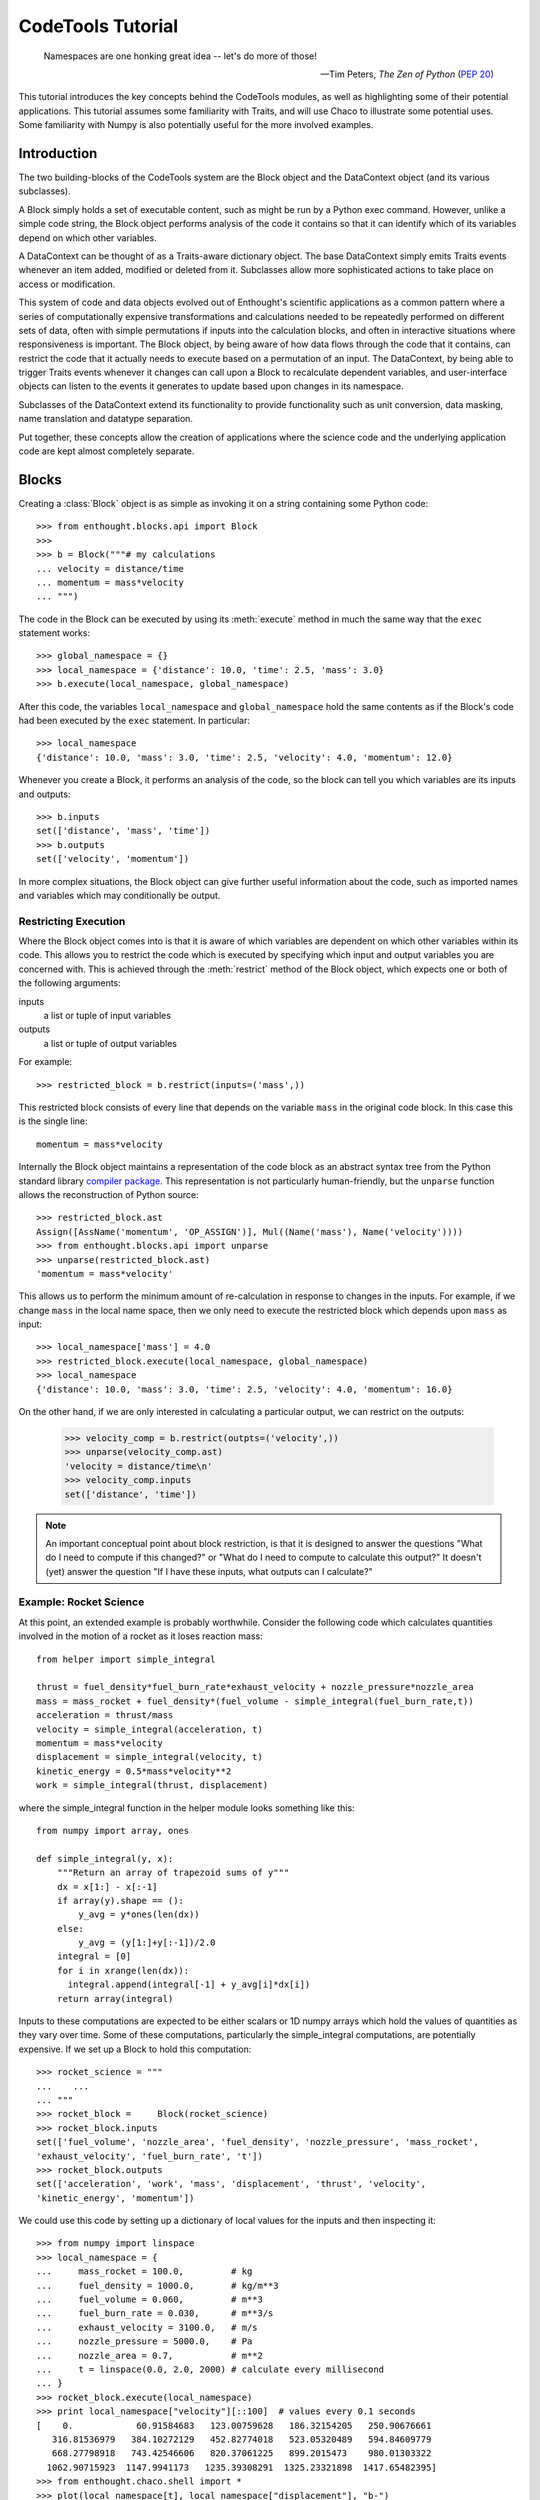 
.. _tutorial:

******************
CodeTools Tutorial
******************

.. epigraph::

    Namespaces are one honking great idea -- let's do more of those!
    
    -- Tim Peters, *The Zen of Python* (:pep:`20`)

This tutorial introduces the key concepts behind the CodeTools modules, as
well as highlighting some of their potential applications.  This tutorial
assumes some familiarity with Traits, and will use Chaco to illustrate some
potential uses.  Some familiarity with Numpy is also potentially useful for
the more involved examples. 

Introduction
============

The two building-blocks of the CodeTools system are the Block object and the
DataContext object (and its various subclasses).

A Block simply holds a set of executable content, such as might be run by a
Python exec command.  However, unlike a simple code string, the Block object
performs analysis of the code it contains so that it can identify which of its
variables depend on which other variables.

A DataContext can be thought of as a Traits-aware dictionary object.  The base
DataContext simply emits Traits events whenever an item added, modified or
deleted from it.  Subclasses allow more sophisticated actions to take place
on access or modification.

This system of code and data objects evolved out of Enthought's scientific
applications as a common pattern where a series of computationally expensive
transformations and calculations needed to be repeatedly performed on
different sets of data, often with simple permutations if inputs into the
calculation blocks, and often in interactive situations where responsiveness
is important.  The Block object, by being aware of how data flows through the
code that it contains, can restrict the code that it actually needs to execute
based on a permutation of an input.  The DataContext, by being able to trigger
Traits events whenever it changes can call upon a Block to recalculate
dependent variables, and user-interface objects can listen to the events it
generates to update based upon changes in its namespace.

Subclasses of the DataContext extend its functionality to provide
functionality such as unit conversion, data masking, name translation and
datatype separation.

Put together, these concepts allow the creation of applications where the
science code and the underlying application code are kept almost completely
separate.

.. _codetools-tutorial-blocks:

Blocks
======

Creating a :class:`Block` object is as simple as invoking it on a string
containing some Python code::

    >>> from enthought.blocks.api import Block
    >>>
    >>> b = Block("""# my calculations
    ... velocity = distance/time
    ... momentum = mass*velocity
    ... """)

The code in the Block can be executed by using its :meth:`execute` method in
much the same way that the ``exec`` statement works::

    >>> global_namespace = {}
    >>> local_namespace = {'distance': 10.0, 'time': 2.5, 'mass': 3.0}
    >>> b.execute(local_namespace, global_namespace)

After this code, the variables ``local_namespace`` and
``global_namespace`` hold the same contents as if the Block's code had
been executed by the ``exec`` statement.  In particular::

    >>> local_namespace
    {'distance': 10.0, 'mass': 3.0, 'time': 2.5, 'velocity': 4.0, 'momentum': 12.0}

Whenever you create a Block, it performs an analysis of the code, so the block
can tell you which variables are its inputs and outputs::

    >>> b.inputs
    set(['distance', 'mass', 'time'])
    >>> b.outputs
    set(['velocity', 'momentum'])

In more complex situations, the Block object can give further useful
information about the code, such as imported names and variables which may
conditionally be output.


Restricting Execution
---------------------

Where the Block object comes into is that it is aware of which variables are
dependent on which other variables within its code.  This allows you to
restrict the code which is executed by specifying which input and output
variables you are concerned with.  This is achieved through the
:meth:`restrict` method of the Block object, which expects one or both of
the following arguments:

inputs
    a list or tuple of input variables
outputs
    a list or tuple of output variables

For example::

    >>> restricted_block = b.restrict(inputs=('mass',))

This restricted block consists of every line that depends on the variable
``mass`` in the original code block.  In this case this is the single line::

    momentum = mass*velocity

Internally the Block object maintains a representation of the code block as
an abstract syntax tree from the Python standard library `compiler
package <http://docs.python.org/lib/compiler.html>`_.  This representation
is not particularly human-friendly, but the ``unparse`` function allows the
reconstruction of Python source::

    >>> restricted_block.ast
    Assign([AssName('momentum', 'OP_ASSIGN')], Mul((Name('mass'), Name('velocity'))))
    >>> from enthought.blocks.api import unparse
    >>> unparse(restricted_block.ast)
    'momentum = mass*velocity'

This allows us to perform the minimum amount of re-calculation in response to
changes in the inputs.  For example, if we change ``mass`` in the local
name space, then we only need to execute the restricted block which depends
upon ``mass`` as input::

    >>> local_namespace['mass'] = 4.0
    >>> restricted_block.execute(local_namespace, global_namespace)
    >>> local_namespace
    {'distance': 10.0, 'mass': 3.0, 'time': 2.5, 'velocity': 4.0, 'momentum': 16.0}

On the other hand, if we are only interested in calculating a particular
output, we can restrict on the outputs:

    >>> velocity_comp = b.restrict(outpts=('velocity',))
    >>> unparse(velocity_comp.ast)
    'velocity = distance/time\n'
    >>> velocity_comp.inputs
    set(['distance', 'time'])

.. note::
    An important conceptual point about block restriction, is that it is
    designed to answer the questions "What do I need to compute if this
    changed?" or "What do I need to compute to calculate this output?"  It
    doesn't (yet) answer the question "If I have these inputs, what outputs
    can I calculate?"

.. _rocket-restriction-example:

Example: Rocket Science
-----------------------

At this point, an extended example is probably worthwhile.  Consider the
following code which calculates quantities involved in the motion of a rocket
as it loses reaction mass::

    from helper import simple_integral
    
    thrust = fuel_density*fuel_burn_rate*exhaust_velocity + nozzle_pressure*nozzle_area
    mass = mass_rocket + fuel_density*(fuel_volume - simple_integral(fuel_burn_rate,t))
    acceleration = thrust/mass
    velocity = simple_integral(acceleration, t)
    momentum = mass*velocity
    displacement = simple_integral(velocity, t)
    kinetic_energy = 0.5*mass*velocity**2
    work = simple_integral(thrust, displacement)

where the simple_integral function in the helper module looks something like
this::

    from numpy import array, ones
    
    def simple_integral(y, x):
        """Return an array of trapezoid sums of y"""
        dx = x[1:] - x[:-1]
        if array(y).shape == ():
            y_avg = y*ones(len(dx))
        else:
            y_avg = (y[1:]+y[:-1])/2.0
        integral = [0]
        for i in xrange(len(dx)):
          integral.append(integral[-1] + y_avg[i]*dx[i])
        return array(integral)

Inputs to these computations are expected to be either scalars or 1D numpy
arrays which hold the values of quantities as they vary over time.  Some of
these computations, particularly the simple_integral computations, are
potentially expensive.  If we set up a Block to hold this computation::

    >>> rocket_science = """
    ...    ...
    ... """
    >>> rocket_block =     Block(rocket_science)
    >>> rocket_block.inputs
    set(['fuel_volume', 'nozzle_area', 'fuel_density', 'nozzle_pressure', 'mass_rocket',
    'exhaust_velocity', 'fuel_burn_rate', 't'])
    >>> rocket_block.outputs
    set(['acceleration', 'work', 'mass', 'displacement', 'thrust', 'velocity',
    'kinetic_energy', 'momentum'])

We could use this code by setting up a dictionary of local values for the
inputs and then inspecting it::

    >>> from numpy import linspace
    >>> local_namespace = {
    ...     mass_rocket = 100.0,         # kg
    ...     fuel_density = 1000.0,       # kg/m**3
    ...     fuel_volume = 0.060,         # m**3
    ...     fuel_burn_rate = 0.030,      # m**3/s
    ...     exhaust_velocity = 3100.0,   # m/s
    ...     nozzle_pressure = 5000.0,    # Pa
    ...     nozzle_area = 0.7,           # m**2
    ...     t = linspace(0.0, 2.0, 2000) # calculate every millisecond
    ... }
    >>> rocket_block.execute(local_namespace)
    >>> print local_namespace["velocity"][::100]  # values every 0.1 seconds
    [    0.            60.91584683   123.00759628   186.32154205   250.90676661
       316.81536979   384.10272129   452.82774018   523.05320489   594.84609779
       668.27798918   743.42546606   820.37061225   899.2015473    980.01303322
      1062.90715923  1147.9941173   1235.39308291  1325.23321898  1417.65482395]
    >>> from enthought.chaco.shell import *
    >>> plot(local_namespace[t], local_namespace["displacement"], "b-")
    >>> show()

.. image:: chaco_plot_1.png

If we want to change the inputs into this calculation, say to increase the
nozzle area of the rocket to 0.8 m**2 and decrease the nozzle pressure to 4800
Pa, then we don't want to have to recalculate everything, only the quantities
which depend upon ``nozzle_pressure`` and ``nozzle_area``.  We can do this as
follows::

    >>> restricted_block = rocket_block.restrict(inputs=("nozzle_area", "nozzle_pressure"))
    >>> local_namespace["nozzle_area"] = 0.7
    >>> local_namespace["nozzle_pressure"] = 4800
    >>> restricted_block.execute(local_namespace)
    >>> print local_namespace["velocity"][::100]
    [    0.            61.13047262   123.44099092   186.97801173   251.79079045
       317.93161047   385.45603658   454.42319544   524.89608665   596.9419286
       670.63254375   746.04478895   823.2610372    902.36971856   983.46592888
      1066.65211709  1152.03886341  1239.7457632   1329.90243447  1422.64966996]
    >>> print local_namespace["displacement"][::100]
    [    0.             3.04840167    12.27156425    27.78985293    49.72841906
        78.21749145   113.39269184   155.39537691   204.37300999   260.47956554
       323.87597012   394.73058422   473.21972951   559.52826736   653.8502346
       756.38954417   867.36075888   986.98994825  1115.51563971  1253.18987771]

Other values from the namespace can be extracted similarly.

The structure of the new block can be observed from its traits::

    >>> restricted_block.outputs
    set(['acceleration', 'work', 'displacement', 'thrust', 'velocity', 'kinetic_energy',
    'momentum'])
    >>> print unparse(restricted_block.ast)
    from numpy import array, sum, ones, linspace
    thrust = fuel_density*fuel_burn_rate*exhaust_velocity+nozzle_pressure*nozzle_area
    acceleration = thrust/mass
    velocity = simple_integral(acceleration, t)
    kinetic_energy = 0.5*mass*velocity**2
    displacement = simple_integral(velocity, t)
    momentum = mass*velocity
    work = simple_integral(thrust, displacement)

In the plot above, we only really needed to know the value of ``displacement``
- so to simplify the calculation of that value for the plot, we could have
restricted on the output::

    >>> restricted_block = rocket_block.restrict(outputs=("displacement",))
    >>> local_namespace["mass_rocket"] = 110
    >>> restricted_block.execute(local_namespace)
    
Once again, we can introspect the code block and have a look at what is
actually going on::
    
    >>> restricted_block.inputs
    set(['fuel_volume', 'nozzle_area', 'fuel_density', 'nozzle_pressure',
    'exhaust_velocity', 'mass_rocket', 't', 'fuel_burn_rate'])
    >>> unparse(restricted_block.ast)
    thrust = fuel_density*fuel_burn_rate*exhaust_velocity + nozzle_pressure*nozzle_area
    mass = mass_rocket + fuel_density*(fuel_volume - simple_integral(fuel_burn_rate,t))
    acceleration = thrust/mass
    velocity = simple_integral(acceleration, t)
    displacement = simple_integral(velocity, t)

If we wanted to go even further, and just update the plot depending on changes
to just one of the inputs (say, ``mass_rocket``), we could do the following::

    >>> restricted_block = rocket_block.restrict(inputs=("mass_rocket",),
    ...     outputs=("displacement",))
    >>> unparse(restricted_block.ast)
    mass = mass_rocket + fuel_density*(fuel_volume - simple_integral(fuel_burn_rate,t))
    acceleration = thrust/mass
    velocity = simple_integral(acceleration, t)
    displacement = simple_integral(velocity, t)

To really see the full power of the Block object, and to incorporate it
into programs, we really need the other half of the system: the DataContext.


DataContexts
============

The DataContext is a Traits object that provides a dictionary-like interface,
and wraps another dictionary-like object (including other DataContexts, if
desired).  When the DataContext is modified, the wrapper layer generates
``items_modified`` events that other Traits objects can listen for and react
to.  In addition, there is a suite of subclasses of DataContext which perform
different sorts of manipulations to items in the wrapped object.

At it's most basic level, the DataContext looks like a dictionary::

    >>> from enthought.contexts.api import DataContext
    >>> d = DataContext()
    >>> d['a'] = 1
    >>> d['b'] = 2
    >>> d.items()
    [('a', 1), ('b', 2)]

Internally, the DataContext has a ``subcontext`` trait which holds the wrapped
dictionary-like object::

    >>> d.subcontext
    {'a': 1, 'b': 2}

In the above case, the subcontext is a regular dictionary, but we can pass in
any dictionary-like object into the constructor::

    >>> data = {'c': 3, 'd': 4}
    >>> d1 = DataContext(subcontext=data)
    >>> d1.subcontext is data
    True
    >>> d2 = DataContext(subcontext=d)
    >>> d2.subcontext.subcontext
    {'a': 1, 'b': 2}

Whenever a DataContext is modified, it generates a Traits event with
signature ``'items_modified'``.  The object returned to listeners for this
event is an ItemsModifiedEvent object, which has three traits:

:attr:`added`
    a list of keys which have been added to the DataContext
:attr:`modified`
    a list of keys which have been modified in the DataContext
:attr:`removed`
    a list of keys which have been deleted from the DataContext

To listen for the Traits events generated by the DataContext, you need to do
something like the following::

    from enthought.traits.api import HasTraits, Instance, on_trait_change
    from enthought.contexts.api import DataContext
    
    class DataContextListener(HasTraits):
        # the data context we are listening to
        data = Instance(DataContext)
        
        @on_trait_change('data.items_modified')
        def data_items_modified(self, event):
            print "Event: items_modified"
            for added in event.added:
                print "  Added:", added, "=", repr(self.data[added])
            for modified in event.modified:
                print "  Modified:", modified, "=", repr(self.data[modified])
            for removed in event.removed:
                print "  Removed:", removed

This class keeps a reference to a DataContext, and listens for any
items_modified events that it generates.  When one of these is generated, the
data_items_modified method gets the event and prints the details.  This code
shows the DataContextListener in action::

    >>> d = DataContext()
    >>> l = DataContextListener(data=d)
    >>> d['a'] = 1
    Event: items_modified
      Added: a = 1
    >>> d['a'] = 'red'
    Event: items_modified
      Modified: a = 'red'
    >>> del d['a']
    Event: items_modified
      Removed: a

Where this event generation becomes powerful is when a DataContext is used as
a namespace of a Block.  By listening to events, we can have code which reacts
to changes in a Block's namespace as they occur.  Consider the simple example
from the :ref:`codetools-tutorial-blocks` section used in conjunction with a
DataContext which is being listened to::

    >>> block = Block("""# my calculations
    ... velocity = distance/time
    ... momentum = mass*velocity
    ... """)
    >>> namespace = DataContext(subcontext={'distance': 10.0, 'time': 2.5, 'mass': 3.0})
    >>> listener = DataContextListener(namespace)
    >>> block.execute(namespace)
    Event: items_modified
      Added: velocity = 4.0
    Event: items_modified
      Added: momentum = 12.0
    >>> namespace['mass'] = 4.0
    Event: items_modified
      Modified: mass = 4.0
    >>> block.restrict(inputs=('mass',)).execute(namespace)
    Event: items_modified
      Modified: momentum = 16.0

The final piece in the pattern is to automate the execution of the block
in the listener.  When the listener detects a change in the input values for
a block, it can restrict the block to the changed inputs and then execute
the restricted block in the context, automatically closing the loop between
changes in inputs and the resulting changes in outputs.  Since the code is
being restricted, only the absolute minimum of calculation is performed.  The
following example shows how to implement such an execution manager::

    from enthought.traits.api import HasTraits, Instance
    from enthought.blocks.api import Block
    from enthought.contexts.api import DataContext
    
    class ExecutionManager(HasTraits):
        # the data context we are listening to
        data = Instance(DataContext)
        
        # the block we are executing
        block = Instance(Block)
        
        @on_trait_change('data.items_modified')
        def data_items_modified(self, event):
            changed = set(event.added + event.modified + event.deleted) 
            inputs = changed & self.block.inputs
            outputs = changed & self.block.outputs
            for output in outputs:
                print "%s: %s" % (repr(output), repr(self.data[output]))
            self.execute(inputs)
        
        def execute(self, inputs):
            # only execute if we have all inputs
            if self.block.inputs.issubset(set(self.data.keys())):
                self.block.restrict(inputs=inputs).execute(self.data)

The Block-Context-Execution Manager Pattern
===========================================

The last example of the previous section is an example of a pattern that has
been found to work very well at Enthought for the rapid development of
scientific applications.  In principle it consists of 3 components:

    * the Block: an object which executes code in a namespace and knows its
      inputs and outputs.
    * the Context: a namespace that generates events when modified.
    * the Execution Manager: an object that listens for changes in the Context
      and when a Block's inputs change, tells the Block to execute

This is not an unfamiliar model: it's how most spreadsheet applications work.
You have the spreadsheet application itself (the Execution Manager), the
values contained in the cells (the Context), and the the functions and scripts
which perform the computations (the Block).

While the example from the previous section might seem like an awful lot of
work to replace what, as far as basic computation is concerned, could be
implemented with a fairly simple Traits object like::

    class DoItAll(HasTraits):
        # inputs
        distance = Float
        time = Float
        mass = Float
        
        # outputs
        velocity = Float
        momentum = Float
    
        def calculate(self):
            self.velocity = self.distance/self.time
            self.momentum = self.mass*self.velocity

the Block-Context-Execution Manager pattern gives us the following
advantages:

    * ability to restrict computations to the bare minimum required,
    * immediate feedback on computations while they occur,
    * automated recalculation in response to changes,
    * and perhaps most importantly, almost complete separation between the
      application code (the execution manager and UI components), the
      computation code, and the data.

Actually, by using Traits properties you can get the first 3 of these --
although the code will key more and more complex as the computations get
longer.

The last point, however, is very powerful and is something that you cannot get
with an all-in one approach.  It means that computational code can be
written almost completely independently of application and UI code.  With
appropriate ``try ... except ...`` blocks, the inevitable errors in the
calculation blocks (particularly if user-supplied) or problems with the data
can be contained.  The Context is well-suited to being the Model in
a Model-View-Controller UI pattern, particularly since it is Traited.

And it encourages code re-use.  In fact, a well-written execution manager has
the potential to be a complete application framework which can be repurposed
to different domains by simply replacing the blocks that it executes.
Similarly well-written Blocks will most likely have clean libraries associated
with them and can be re-used with different types of variables (at Enthought
it is common to use the same Block code with scalars in the UI and with arrays
to produce plots).

It is worth noting that the roles do not have to be kept completely separate.
There are situations where bundling together the Execution Manager with the
Block (to make a smart block that re-executes whenever it needs to) or a
DataContext (to make a smart data set) makes sense.  The ExecutingContext
class in enthought.execution.api is precisely such an example: it combines a
DataContext and a listener to automatically execute.

TraitslikeContextWrapper
========================

As noted, DataContexts are often put into the role of Model in a MVC UI.
However, the DataContext namespace doesn't have Traits information associated
with it, which can be an obstacle to its use in a Traits UI.  For fairly
homogeneous namespaces, or those where it is hard to know what variables
will be present, one approach is to extract and wrap the individual items in
the DataContext namespace and use them directly in the UI (often in a
TableEditor).

However, sometimes we want the DataContext itself to appear like a regular
traits object.  This approach involves listening to the events generated by
the DataContext and using them to keep local copies of the DataContext's items
synchronised with it.  This pattern is sufficiently common and useful that the
TraitslikeContextWrapper class is available to simplify this procedure.

To use the TraitslikeContextWrapper you need to use the :meth:`add_traits`
method to tell it which names in the Context should appear as traits::

    >>> from enthought.traits.api import Int
    >>> from enthought.traits.ui.api import View, Item
    >>> from enthought.traits.ui.menu import OKbutton, CancelButton
    >>> from enthought.contexts.api import DataContext, TraitslikeContextWrapper
    >>> d = DataContext(subcontext={'a': 1, 'b': 2, 'z': 20})
    >>> tcw = TraitslikeContextWrapper(_context=d)
    >>> tcw.add_traits('a', 'b', c=Int)
    >>> view = View(Item(name='a'), Item(name='b'), Item(name='c'),
    ...     buttons = [OKButton, CancelButton])
    >>> tcw.configure_traits(view=view)

.. image:: tcw_1.png

As can be seen from the window, the TraitslikeContextWrapper makes the wrapped
object act just like a regular Traits object.

Example: Simple Block Context Application
-----------------------------------------

Putting this together with the Block-Context-Execution Manager pattern, we can
easily create simple TraitsUI applications around a code block.  The following
is a simple but general application that can be found in the CodeTools
examples::

	"""Simple Block Context Application
	
	This application demonstrates the use of the Block-Context-Execution Manager
	pattern, together with using a TraitslikeContextWrapper to make items inside a
	data context appear like traits so that they can be used in a TraitsUI app.
	"""
	from enthought.traits.api import HasTraits, Instance, Property, Float, \
	    on_trait_change, cached_property
	from enthought.traits.ui.api import View, Group, Item
	
	from enthought.contexts.api import DataContext, TraitslikeContextWrapper
	from enthought.contexts.items_modified_event import ItemsModified
	from enthought.blocks.api import Block
	
	code = """# my calculations
	velocity = distance/time
	momentum = mass*velocity
	"""
	
	class SimpleBlockContextApp(HasTraits):
	    # the data context we are listening to
	    data = Instance(DataContext)
	    
	    # the block we are executing
	    block = Instance(Block)
	    
	    # a wrapper around the data to interface with the UI
	    tcw = Property(Instance(TraitslikeContextWrapper), depends_on=["block", "data"])
	    
	    # a view for the wrapper
	    tcw_view = Property(Instance(View), depends_on="block")
	    
	    @on_trait_change('data.items_modified')
	    def data_items_modified(self, event):
	        """Execute the block if the inputs in the data change"""
	        if isinstance(event, ItemsModified):
	            changed = set(event.added + event.modified + event.removed) 
	            inputs = changed & self.block.inputs
	            if inputs:
	                self.execute(inputs)
	    
	    @cached_property
	    def _get_tcw_view(self):
	        """Getter for tcw_view: returns View of block inputs and outputs"""
	        inputs = tuple(Item(name=input)
	                       for input in sorted(self.block.inputs))
	        outputs = tuple(Item(name=output, style="readonly")
	                        for output in sorted(self.block.outputs))
	        return View(Group(*(inputs+outputs)),
	                    kind="live")
	    
	    @cached_property
	    def _get_tcw(self):
	        """Getter for tcw: returns traits-like wrapper for data context"""
	        in_vars = dict((input, Float) for input in self.block.inputs)
	        out_vars = tuple(self.block.outputs)
	        tcw = TraitslikeContextWrapper(_context=self.data)
	        tcw.add_traits(*out_vars, **in_vars)
	        return tcw
	    
	    def execute(self, inputs):
	        """Restrict the code block to inputs and execute"""
	        # only execute if we have all inputs
	        if self.block.inputs.issubset(set(self.data.keys())):
	            try:
	                self.block.restrict(inputs=inputs).execute(self.data)
	            except:
	                # ignore exceptions in the block
	                pass
	
	if __name__ == "__main__":
	    block = Block(code)
	    data = DataContext(subcontext=dict(distance=10.0, time=2.5, mass=3.0))
	    execution_manager = SimpleBlockContextApp(block=block, data=data)
	    execution_manager.tcw.configure_traits(view=execution_manager.tcw_view)

The interface looks like this:

.. image:: tcw_2.png

Notice that the SimpleBlockContextApp has no explicit knowledge of either the
contents of the Block or the DataContext other than expecting floats for the
input variable values.  If the code variable were replaced with any other
(reasonable -- see below) code block, the code would work just as well.

MultiContexts
=============

There is one notable issue with the above application: the UI assumes that
every input is a float, and that every output should be displayed.  If you
were to try to use a slightly modified version of the code block from
:ref:`rocket-restriction-example` section::

    from numpy import array, ones
    
    def simple_integral(y, x):
        """Return an array of trapezoid sums of y"""
        dx = x[1:] - x[:-1]
        if array(y).shape == ():
            y_avg = y*ones(len(dx))
        else:
            y_avg = (y[1:]+y[:-1])/2.0
        integral = [0]
        for i in xrange(len(dx)):
          integral.append(integral[-1] + y_avg[i]*dx[i])
        return array(integral)

    thrust = fuel_density*fuel_burn_rate*exhaust_velocity + nozzle_pressure*nozzle_area
    mass = mass_rocket + fuel_density*(fuel_volume - simple_integral(fuel_burn_rate,t))
    acceleration = thrust/mass
    velocity = simple_integral(acceleration, t)
    momentum = mass*velocity
    displacement = simple_integral(velocity, t)
    kinetic_energy = 0.5*mass*velocity**2
    work = simple_integral(thrust, displacement)

with the app from the previous section example, then you would notice that the
function simple_integral appears in the list of outputs.  The reason the this
function appears as an output is because as far as a namespace is concerned,
defining a function is the same as assigning to a variable.   Also note that
the imports don't appear -- imported names are available in the
``fromimports`` trait of a Block and don't appear as outputs.

So one solution to this problem is to always import functions.  However there
is a second problem: the variable ``t`` needs to be an array not a float, and
we probably shouldn't have the user interacting with it directly anyway.
So we need to solve the more general problem of which outputs should be
displayed.

There are several approaches to solving this problem, but perhaps the most
elegant is to have the DataContext itself keep track.  One way to achieve
this is through the use of a MultiContext, which is a Context which contains
a number of sub-contexts together with rules to decide which of these it
should use for a particular variable.  To an external viewer, the MultiContext
appears just like a DataContext, but objects can kep references to particular
sub-contexts which supply the information that they require.

The subcontexts need to be able to tell the MultiContext which items they can
accept, and which they do not wish to store.  To do this they implement the
IRestrictedContext interface, which simply means that they have to provide
an :meth:`allows` method which should accept a key and value as input and
return True if the Context wants the item.  Regular DataContext objects
implement the IRestrictedContext, deferring to their subcontext if it is a
DataContext, but allowing any variable to be set otherwise.

Let's say that we want to have a context avaialable which only contains
variables whose values are floats.  That would be done like this::

    >>> class FloatContext(DataContext):
    ...     def allows(key, value):
    ...         return isinstance(value, float)
    >>> class BContext(DataContext):
    ...     def allows(key, value):
    ...         return key[0] == "b"
    >>> float_context = FloatContext()
    >>> b_context = BContext()
    >>> default_context = DataContext() # subcontext is a dict, so allow() is always True
    >>> multi_context = MultiContext(float_context, b_context, default_context)
    >>> multi_context['a'] = 34.0
    >>> multi_context['b'] = 34
    >>> multi_context['c'] = "Hello"
    >>> multi_context.items()
    [('a', 34.0), ('b', 34), ('c', 'Hello')]
    >>> float_context.items()
    [('a', 34.0)]
    >>> b_context.items()
    [('b', 34)]
    >>> default_context.items()
    [('c', 'Hello')]

.. note::
	There are some wrinkles to the way that the MultiContext handles setting an
	item when multiple Contexts will accept it::
	
	    >>> multi_context['c'] = 10.0
	    >>> multi_context['c']
	    10.0
	    >>> float_context['c']
	    10.0
	    >>> default_context['c']
	    'Hello'
	
	as well as some wrinkles in how it handles matching keys in contexts that
	won't accept an item::
	
	    >>> multi_context['a'] = "Goodbye"
	    >>> multi_context['a']
	    "Goodbye"
	    >>> default_context['a']
	    "Goodbye"
	    >>> "a" in float_context
	    False
	    >>> default_context['b'] = "foo"
	    >>> multi_context['b'] = "bar"
	    >>> multi_context['b']
	    'bar'
	    >>> 'b' in default_context
	    True
	    >>> default_context['b']
	    'foo'
	
	If this sort of behaviour is not what you want, then you can easily subclass
	MultiContext to provide the semantics that your application requires.

Adapted Data Contexts
=====================



Context Functions
=================

